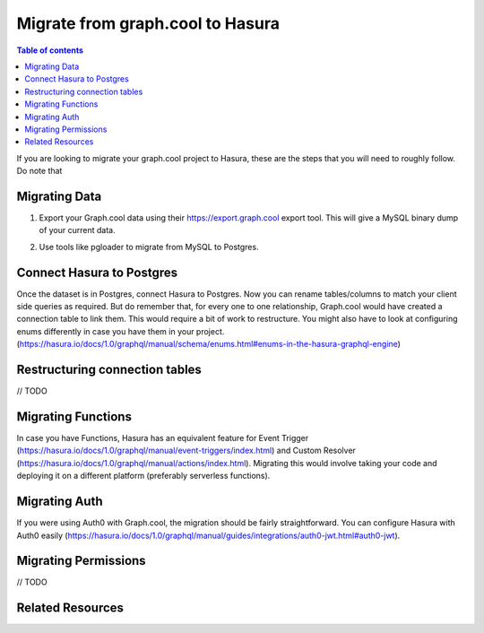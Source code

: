 .. meta::
   :description: Instructions to migrate your graph.cool project to Hasura
   :keywords: hasura, docs, guide, GraphQL subscriptions, apollo, apollo-client

Migrate from graph.cool to Hasura
=================================

.. contents:: Table of contents
  :backlinks: none
  :depth: 1
  :local:

If you are looking to migrate your graph.cool project to Hasura, these are the steps that you will need to roughly follow. Do note that

Migrating Data
--------------

1. Export your Graph.cool data using their https://export.graph.cool export tool. This will give a MySQL binary dump of your current data.

.. thumbnail:: ../../../../img/graphql/manual/guides/graphcool-export.png
   :alt: Graph.cool Export

2. Use tools like pgloader to migrate from MySQL to Postgres.

Connect Hasura to Postgres
--------------------------
Once the dataset is in Postgres, connect Hasura to Postgres. Now you can rename tables/columns to match your client side queries as required. But do remember that, for every one to one relationship, Graph.cool would have created a connection table to link them. This would require a bit of work to restructure. You might also have to look at configuring enums differently in case you have them in your project. (https://hasura.io/docs/1.0/graphql/manual/schema/enums.html#enums-in-the-hasura-graphql-engine)

Restructuring connection tables
-------------------------------
// TODO


Migrating Functions
-------------------

In case you have Functions, Hasura has an equivalent feature for Event Trigger (https://hasura.io/docs/1.0/graphql/manual/event-triggers/index.html) and Custom Resolver (https://hasura.io/docs/1.0/graphql/manual/actions/index.html). Migrating this would involve taking your code and deploying it on a different platform (preferably serverless functions).


Migrating Auth
--------------

If you were using Auth0 with Graph.cool, the migration should be fairly straightforward. You can configure Hasura with Auth0 easily (https://hasura.io/docs/1.0/graphql/manual/guides/integrations/auth0-jwt.html#auth0-jwt).

Migrating Permissions
---------------------
// TODO


Related Resources
-----------------
